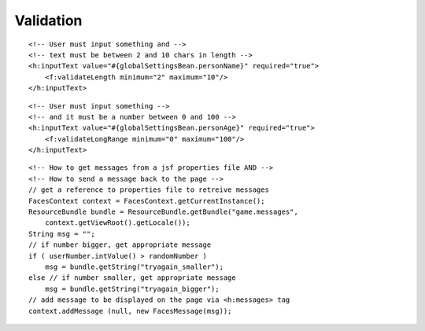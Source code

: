 Validation
**********

::

  <!-- User must input something and -->
  <!-- text must be between 2 and 10 chars in length -->
  <h:inputText value="#{globalSettingsBean.personName}" required="true">
      <f:validateLength minimum="2" maximum="10"/>
  </h:inputText>

::

  <!-- User must input something -->
  <!-- and it must be a number between 0 and 100 -->
  <h:inputText value="#{globalSettingsBean.personAge}" required="true">
      <f:validateLongRange minimum="0" maximum="100"/>
  </h:inputText>

::

  <!-- How to get messages from a jsf properties file AND -->
  <!-- How to send a message back to the page -->
  // get a reference to properties file to retreive messages
  FacesContext context = FacesContext.getCurrentInstance();
  ResourceBundle bundle = ResourceBundle.getBundle("game.messages",
      context.getViewRoot().getLocale());
  String msg = "";
  // if number bigger, get appropriate message
  if ( userNumber.intValue() > randomNumber )
      msg = bundle.getString("tryagain_smaller");
  else // if number smaller, get appropriate message
      msg = bundle.getString("tryagain_bigger");
  // add message to be displayed on the page via <h:messages> tag
  context.addMessage (null, new FacesMessage(msg));

